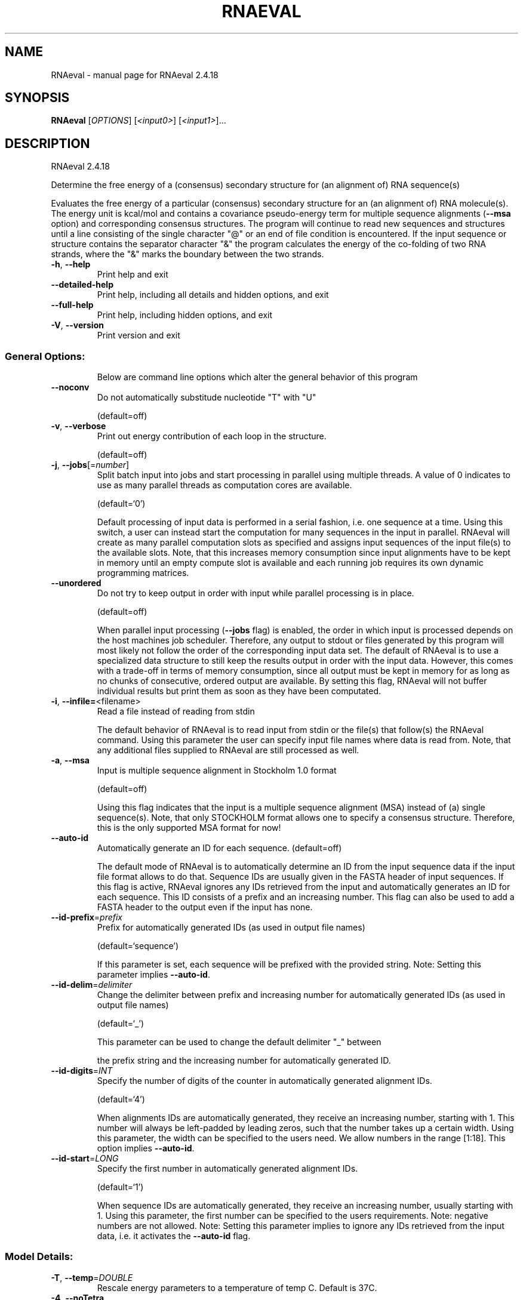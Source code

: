 .\" DO NOT MODIFY THIS FILE!  It was generated by help2man 1.48.3.
.TH RNAEVAL "1" "April 2021" "RNAeval 2.4.18" "User Commands"
.SH NAME
RNAeval \- manual page for RNAeval 2.4.18
.SH SYNOPSIS
.B RNAeval
[\fI\,OPTIONS\/\fR] [\fI\,<input0>\/\fR] [\fI\,<input1>\/\fR]...
.SH DESCRIPTION
RNAeval 2.4.18
.PP
Determine the free energy of a (consensus) secondary structure for (an
alignment of) RNA sequence(s)
.PP
Evaluates the free energy of a particular (consensus) secondary structure for
an (an alignment of) RNA molecule(s). The energy unit is kcal/mol and contains
a covariance pseudo\-energy term for multiple sequence alignments (\fB\-\-msa\fR option)
and corresponding consensus structures.
The program will continue to read new sequences and structures until a line
consisting of the single character "@" or an end of file condition is
encountered.
If the input sequence or structure contains the separator character "&" the
program calculates the energy of the co\-folding of two RNA strands, where the
"&" marks the boundary between the two strands.
.TP
\fB\-h\fR, \fB\-\-help\fR
Print help and exit
.TP
\fB\-\-detailed\-help\fR
Print help, including all details and hidden
options, and exit
.TP
\fB\-\-full\-help\fR
Print help, including hidden options, and exit
.TP
\fB\-V\fR, \fB\-\-version\fR
Print version and exit
.SS "General Options:"
.IP
Below are command line options which alter the general behavior of this
program
.TP
\fB\-\-noconv\fR
Do not automatically substitude nucleotide
"T" with "U"
.IP
(default=off)
.TP
\fB\-v\fR, \fB\-\-verbose\fR
Print out energy contribution of each loop in
the structure.
.IP
(default=off)
.TP
\fB\-j\fR, \fB\-\-jobs\fR[=\fI\,number\/\fR]
Split batch input into jobs and start
processing in parallel using multiple
threads. A value of 0 indicates to use as
many parallel threads as computation cores
are available.
.IP
(default=`0')
.IP
Default processing of input data is performed in a serial fashion, i.e. one
sequence at a time. Using this switch, a user can instead start the
computation for many sequences in the input in parallel. RNAeval will create
as many parallel computation slots as specified and assigns input sequences
of the input file(s) to the available slots. Note, that this increases memory
consumption since input alignments have to be kept in memory until an empty
compute slot is available and each running job requires its own dynamic
programming matrices.
.TP
\fB\-\-unordered\fR
Do not try to keep output in order with input
while parallel processing is in place.
.IP
(default=off)
.IP
When parallel input processing (\fB\-\-jobs\fR flag) is enabled, the order in which
input is processed depends on the host machines job scheduler. Therefore, any
output to stdout or files generated by this program will most likely not
follow the order of the corresponding input data set. The default of RNAeval
is to use a specialized data structure to still keep the results output in
order with the input data. However, this comes with a trade\-off in terms of
memory consumption, since all output must be kept in memory for as long as no
chunks of consecutive, ordered output are available. By setting this flag,
RNAeval will not buffer individual results but print them as soon as they
have been computated.
.TP
\fB\-i\fR, \fB\-\-infile=\fR<filename>
Read a file instead of reading from stdin
.IP
The default behavior of RNAeval is to read input from stdin or the file(s)
that follow(s) the RNAeval command. Using this parameter the user can specify
input file names where data is read from. Note, that any additional files
supplied to RNAeval are still processed as well.
.TP
\fB\-a\fR, \fB\-\-msa\fR
Input is multiple sequence alignment in
Stockholm 1.0 format
.IP
(default=off)
.IP
Using this flag indicates that the input is a multiple sequence alignment
(MSA) instead of (a) single sequence(s). Note, that only STOCKHOLM format
allows one to specify a consensus structure. Therefore, this is the only
supported MSA format for now!
.TP
\fB\-\-auto\-id\fR
Automatically generate an ID for each sequence.
(default=off)
.IP
The default mode of RNAeval is to automatically determine an ID from the
input sequence data if the input file format allows to do that. Sequence IDs
are usually given in the FASTA header of input sequences. If this flag is
active, RNAeval ignores any IDs retrieved from the input and automatically
generates an ID for each sequence. This ID consists of a prefix and an
increasing number. This flag can also be used to add a FASTA header to the
output even if the input has none.
.TP
\fB\-\-id\-prefix\fR=\fI\,prefix\/\fR
Prefix for automatically generated IDs (as used
in output file names)
.IP
(default=`sequence')
.IP
If this parameter is set, each sequence will be prefixed with the provided
string. Note: Setting this parameter implies \fB\-\-auto\-id\fR.
.TP
\fB\-\-id\-delim\fR=\fI\,delimiter\/\fR
Change the delimiter between prefix and
increasing number for automatically generated
IDs (as used in output file names)
.IP
(default=`_')
.IP
This parameter can be used to change the default delimiter "_" between
.IP
the prefix string and the increasing number for automatically generated ID.
.TP
\fB\-\-id\-digits\fR=\fI\,INT\/\fR
Specify the number of digits of the counter in
automatically generated alignment IDs.
.IP
(default=`4')
.IP
When alignments IDs are automatically generated, they receive an increasing
number, starting with 1. This number will always be left\-padded by leading
zeros, such that the number takes up a certain width. Using this parameter,
the width can be specified to the users need. We allow numbers in the range
[1:18]. This option implies \fB\-\-auto\-id\fR.
.TP
\fB\-\-id\-start\fR=\fI\,LONG\/\fR
Specify the first number in automatically
generated alignment IDs.
.IP
(default=`1')
.IP
When sequence IDs are automatically generated, they receive an increasing
number, usually starting with 1. Using this parameter, the first number can
be specified to the users requirements. Note: negative numbers are not
allowed.
Note: Setting this parameter implies to ignore any IDs retrieved from the
input data, i.e. it activates the \fB\-\-auto\-id\fR flag.
.SS "Model Details:"
.TP
\fB\-T\fR, \fB\-\-temp\fR=\fI\,DOUBLE\/\fR
Rescale energy parameters to a temperature of
temp C. Default is 37C.
.TP
\fB\-4\fR, \fB\-\-noTetra\fR
Do not include special tabulated stabilizing
energies for tri\-, tetra\- and hexaloop
hairpins. Mostly for testing.
.IP
(default=off)
.TP
\fB\-d\fR, \fB\-\-dangles\fR=\fI\,INT\/\fR
How to treat "dangling end" energies for
bases adjacent to helices in free ends and
multi\-loops
.IP
(default=`2')
.IP
With \fB\-d1\fR only unpaired bases can participate in at most one dangling end.
With \fB\-d2\fR this check is ignored, dangling energies will be added for the bases
adjacent to a helix on both sides in any case; this is the default for mfe
and partition function folding.
The option \fB\-d0\fR ignores dangling ends altogether (mostly for debugging).
With \fB\-d3\fR mfe folding will allow coaxial stacking of adjacent helices in
multi\-loops. At the moment the implementation will not allow coaxial stacking
of the two interior pairs in a loop of degree 3.
.TP
\fB\-e\fR, \fB\-\-energyModel\fR=\fI\,INT\/\fR
Rarely used option to fold sequences from the
artificial ABCD... alphabet, where A pairs B,
C\-D etc.  Use the energy parameters for GC
(\fB\-e\fR 1) or AU (\fB\-e\fR 2) pairs.
.TP
\fB\-P\fR, \fB\-\-paramFile\fR=\fI\,paramfile\/\fR
Read energy parameters from paramfile, instead
of using the default parameter set.
.IP
Different sets of energy parameters for RNA and DNA should accompany your
distribution.
See the RNAlib documentation for details on the file format. When passing the
placeholder file name "DNA", DNA parameters are loaded without the need to
actually specify any input file.
.TP
\fB\-\-nsp\fR=\fI\,STRING\/\fR
Allow other pairs in addition to the usual
AU,GC,and GU pairs.
.IP
Its argument is a comma separated list of additionally allowed pairs. If the
first character is a "\-" then AB will imply that AB and BA are allowed
pairs.
e.g. RNAfold \fB\-nsp\fR \fB\-GA\fR  will allow GA and AG pairs. Nonstandard pairs are
given 0 stacking energy.
.TP
\fB\-c\fR, \fB\-\-circ\fR
Assume a circular (instead of linear) RNA
molecule.
.IP
(default=off)
.TP
\fB\-g\fR, \fB\-\-gquad\fR
Incoorporate G\-Quadruplex formation into the
structure prediction algorithm
.IP
(default=off)
.TP
\fB\-\-logML\fR
Recalculate energies of structures using a
logarithmic energy function for multi\-loops
before output.
.IP
(default=off)
.IP
This option does not effect structure generation, only the energies that are
printed out. Since logML lowers energies somewhat, some structures may be
missing.
.TP
\fB\-\-shape\fR=\fI\,SHAPE\/\fR file
Use SHAPE reactivity data in the folding
recursions (does not work for PF yet)
.TP
\fB\-\-shapeMethod\fR=\fI\,[D\/\fR/Z/W] + [optional parameters]
Specify the method how to convert SHAPE
.TP
reactivity data to pseudo energy
contributions
.IP
(default=`D')
.IP
The following methods can be used to convert SHAPE reactivities into pseudo
energy contributions.
.IP
\&'D': Convert by using a linear equation according to Deigan et al 2009. The
calculated pseudo energies will be applied for every nucleotide involved in a
stacked pair. This method is recognized by a capital 'D' in the provided
parameter, i.e.: \fB\-\-shapeMethod=\fR"D" is the default setting. The slope 'm'
and the intercept 'b' can be set to a non\-default value if necessary,
otherwise m=1.8 and b=\-0.6. To alter these parameters, e.g. m=1.9 and b=\-0.7,
use a parameter string like this: \fB\-\-shapeMethod=\fR"Dm1.9b\-0.7". You may also
provide only one of the two parameters like: \fB\-\-shapeMethod=\fR"Dm1.9" or
\fB\-\-shapeMethod=\fR"Db\-0.7".
.IP
\&'Z': Convert SHAPE reactivities to pseudo energies according to Zarringhalam
et al 2012. SHAPE reactivities will be converted to pairing probabilities by
using linear mapping. Aberration from the observed pairing probabilities will
be penalized during the folding recursion. The magnitude of the penalties can
affected by adjusting the factor beta (e.g. \fB\-\-shapeMethod=\fR"Zb0.8").
.IP
\&'W': Apply a given vector of perturbation energies to unpaired nucleotides
according to Washietl et al 2012. Perturbation vectors can be calculated by
using RNApvmin.
.TP
\fB\-\-shapeConversion\fR=\fI\,M\/\fR/C/S/L/O
+ [optional parameters]
Specify the method used to convert SHAPE
.TP
reactivities to pairing probabilities when
using the SHAPE approach of Zarringhalam et
al.
.IP
(default=`O')
.IP
The following methods can be used to convert SHAPE reactivities into the
probability for a certain nucleotide to be unpaired.
.IP
\&'M': Use linear mapping according to Zarringhalam et al.
\&'C': Use a cutoff\-approach to divide into paired and unpaired nucleotides
(e.g. "C0.25")
\&'S': Skip the normalizing step since the input data already represents
probabilities for being unpaired rather than raw reactivity values
\&'L': Use a linear model to convert the reactivity into a probability for
being unpaired (e.g. "Ls0.68i0.2" to use a slope of 0.68 and an intercept
of 0.2)
\&'O': Use a linear model to convert the log of the reactivity into a
probability for being unpaired (e.g. "Os1.6i\-2.29" to use a slope of 1.6
and an intercept of \fB\-2\fR.29)
.TP
\fB\-\-mis\fR
Output "most informative sequence" instead of
simple consensus: For each column of the
alignment output the set of nucleotides with
frequency greater than average in IUPAC
notation.
.IP
(default=off)
.TP
\fB\-\-cfactor\fR=\fI\,DOUBLE\/\fR
Set the weight of the covariance term in the
energy function
.IP
(default=`1.0')
.TP
\fB\-\-nfactor\fR=\fI\,DOUBLE\/\fR
Set the penalty for non\-compatible sequences in
the covariance term of the energy function
.IP
(default=`1.0')
.TP
\fB\-R\fR, \fB\-\-ribosum_file\fR=\fI\,ribosumfile\/\fR
use specified Ribosum Matrix instead of normal
.TP
energy model. Matrixes to use should be 6x6
matrices, the order of the terms is AU, CG,
GC, GU, UA, UG.
.TP
\fB\-r\fR, \fB\-\-ribosum_scoring\fR
use ribosum scoring matrix. The matrix is
chosen according to the minimal and maximal
pairwise identities of the sequences in the
file.
.IP
(default=off)
.TP
\fB\-\-old\fR
use old energy evaluation, treating gaps as
characters.
.IP
(default=off)
.SH REFERENCES
.I If you use this program in your work you might want to cite:

R. Lorenz, S.H. Bernhart, C. Hoener zu Siederdissen, H. Tafer, C. Flamm, P.F. Stadler and I.L. Hofacker (2011),
"ViennaRNA Package 2.0",
Algorithms for Molecular Biology: 6:26 

I.L. Hofacker, W. Fontana, P.F. Stadler, S. Bonhoeffer, M. Tacker, P. Schuster (1994),
"Fast Folding and Comparison of RNA Secondary Structures",
Monatshefte f. Chemie: 125, pp 167-188

R. Lorenz, I.L. Hofacker, P.F. Stadler (2016),
"RNA folding with hard and soft constraints",
Algorithms for Molecular Biology 11:1 pp 1-13

.I The energy parameters are taken from:

D.H. Mathews, M.D. Disney, D. Matthew, J.L. Childs, S.J. Schroeder, J. Susan, M. Zuker, D.H. Turner (2004),
"Incorporating chemical modification constraints into a dynamic programming algorithm for prediction of RNA secondary structure",
Proc. Natl. Acad. Sci. USA: 101, pp 7287-7292

D.H Turner, D.H. Mathews (2009),
"NNDB: The nearest neighbor parameter database for predicting stability of nucleic acid secondary structure",
Nucleic Acids Research: 38, pp 280-282
.SH AUTHOR

Ivo L Hofacker, Peter F Stadler, Ronny Lorenz
.SH "REPORTING BUGS"

If in doubt our program is right, nature is at fault.
Comments should be sent to rna@tbi.univie.ac.at.
